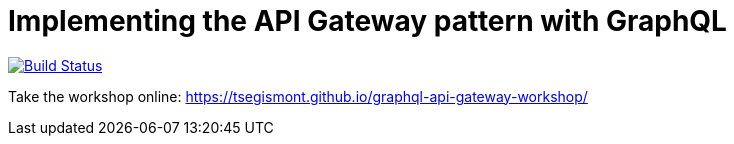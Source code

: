 = Implementing the API Gateway pattern with GraphQL

image:https://travis-ci.org/tsegismont/graphql-api-gateway-workshop.svg?branch=master["Build Status", link="https://travis-ci.org/tsegismont/graphql-api-gateway-workshop"]

Take the workshop online: https://tsegismont.github.io/graphql-api-gateway-workshop/
